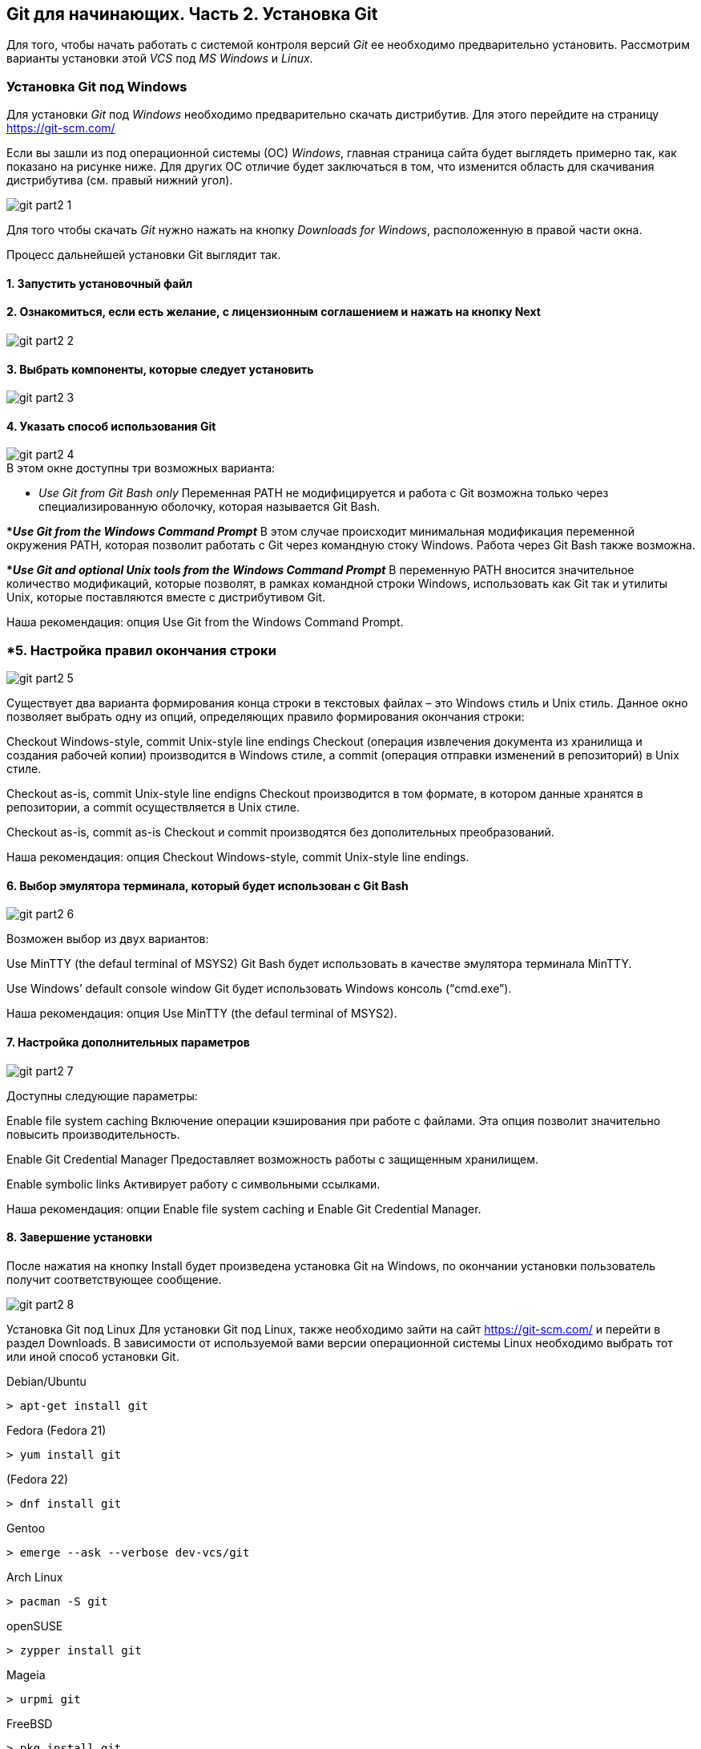 == Git для начинающих. Часть 2. Установка Git
Для того, чтобы начать работать с системой контроля версий _Git_ ее необходимо предварительно установить. Рассмотрим варианты установки этой _VCS_ под _MS Windows_ и _Linux_.

=== Установка Git под Windows
Для установки _Git_ под _Windows_ необходимо предварительно скачать дистрибутив. Для этого перейдите на страницу https://git-scm.com/

Если вы зашли из под операционной системы (ОС) _Windows_, главная страница сайта будет выглядеть примерно так, как показано на рисунке ниже. Для других ОС отличие будет заключаться в том, что изменится область для скачивания дистрибутива (см. правый нижний угол).

image::/img/git-part2-1.jpg[]

Для того чтобы скачать _Git_ нужно нажать на кнопку _Downloads for Windows_, расположенную в правой части окна.

Процесс дальнейшей установки Git выглядит так.

==== *1. Запустить установочный файл*
==== *2. Ознакомиться, если есть желание, с лицензионным соглашением и нажать на кнопку Next*

image::/img/git-part2-2.jpg[]

==== *3. Выбрать компоненты, которые следует установить*

image::/img/git-part2-3.jpg[]

==== *4. Указать способ использования Git*

image::/img/git-part2-4.jpg[]

.В этом окне доступны три возможных варианта:

* _Use Git from Git Bash only_
Переменная PATH не модифицируется и работа с Git возможна только через специализированную оболочку, которая называется Git Bash.

**_Use Git from the Windows Command Prompt_*
В этом случае происходит минимальная модификация переменной окружения PATH, которая позволит работать с Git через командную стоку Windows. Работа через Git Bash также возможна.

**_Use Git and optional Unix tools from the Windows Command Prompt_*
В переменную PATH вносится значительное количество модификаций, которые позволят, в рамках командной строки Windows, использовать как Git так и утилиты Unix, которые поставляются вместе с дистрибутивом Git.

Наша рекомендация: опция Use Git from the Windows Command Prompt.

=== *5. Настройка правил окончания строки

image::/img/git-part2-5.jpg[]

Существует два варианта формирования конца строки в текстовых файлах – это Windows стиль и Unix стиль. Данное окно позволяет выбрать одну из опций, определяющих правило формирования окончания строки:

Checkout Windows-style, commit Unix-style line endings
Checkout (операция извлечения документа из хранилища и создания рабочей копии) производится в Windows стиле, а commit (операция отправки изменений в репозиторий) в Unix стиле.

Checkout as-is, commit Unix-style line endigns
Checkout производится в том формате, в котором данные хранятся в репозитории, а commit осуществляется в Unix стиле.

Checkout as-is, commit as-is
Checkout и commit производятся без дополительных преобразований.

Наша рекомендация: опция Checkout Windows-style, commit Unix-style line endings.

==== *6. Выбор эмулятора терминала, который будет использован с Git Bash*

image::/img/git-part2-6.jpg[]

Возможен выбор из двух вариантов:

Use MinTTY (the defaul terminal of MSYS2)
Git Bash будет использовать в качестве эмулятора терминала MinTTY.

Use Windows’ default console window
Git будет использовать Windows консоль (“cmd.exe”).

Наша рекомендация: опция Use MinTTY (the defaul terminal of MSYS2).

==== *7. Настройка дополнительных параметров*

image::/img/git-part2-7.jpg[]

Доступны следующие параметры:

Enable file system caching
Включение операции кэширования при работе с файлами. Эта опция позволит значительно повысить производительность.

Enable Git Credential Manager
Предоставляет возможность работы с защищенным хранилищем.

Enable symbolic links
Активирует работу с символьными ссылками.

Наша рекомендация: опции Enable file system caching и Enable Git Credential Manager.

==== *8. Завершение установки*
После нажатия на кнопку Install будет произведена установка Git на Windows, по окончании установки пользователь получит соответствующее сообщение.

image::/img/git-part2-8.jpg[]

Установка Git под Linux
Для установки Git под Linux, также необходимо зайти на сайт  https://git-scm.com/ и перейти в раздел Downloads. В зависимости от используемой вами версии операционной системы Linux необходимо выбрать тот или иной способ установки Git.

Debian/Ubuntu
[source, sh]
> apt-get install git

Fedora
(Fedora 21)

[source, sh]
> yum install git

(Fedora 22)

[source, sh]
> dnf install git

Gentoo

[source, sh]
> emerge --ask --verbose dev-vcs/git

Arch Linux

[source, sh]
> pacman -S git

openSUSE

[source, sh]
> zypper install git

Mageia

[source, sh]
> urpmi git

FreeBSD

[source, sh]
> pkg install git

Solaris 9/10/11 (OpenCSW)

[source, sh]
> pkgutil -i git

Solaris 11 Express

[source, sh]
> pkg install developer/versioning/git

OpenBSD

[source, sh]
> pkg_add git

Alpine

[source, sh]
> apk add git